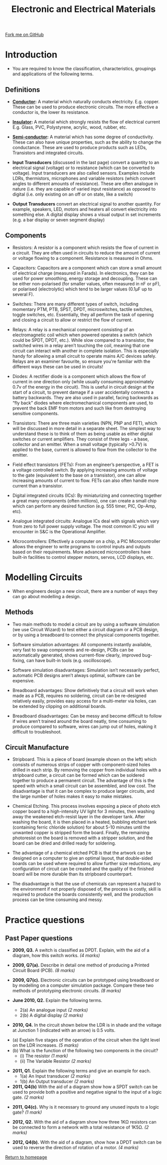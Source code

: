 #+STARTUP:indent
#+HTML_HEAD: <link rel="stylesheet" type="text/css" href="css/styles.css"/>
#+HTML_HEAD_EXTRA: <link href='http://fonts.googleapis.com/css?family=Ubuntu+Mono|Ubuntu' rel='stylesheet' type='text/css'>
#+BEGIN_COMMENT
#+STYLE: <link rel="stylesheet" type="text/css" href="css/styles.css"/>
#+STYLE: <link href='http://fonts.googleapis.com/css?family=Ubuntu+Mono|Ubuntu' rel='stylesheet' type='text/css'>
#+END_COMMENT
#+OPTIONS: f:nil author:nil num:1 creator:nil timestamp:nil toc:nil
#+TITLE: Electronic and Electrical Materials
#+AUTHOR: Stephen Brown

#+BEGIN_HTML
<div class="github-fork-ribbon-wrapper left">
<div class="github-fork-ribbon">
<a href="https://github.com/stsb11/as_theory">Fork me on GitHub</a>
</div>
</div>
<center>
<img src='http://upload.wikimedia.org/wikipedia/commons/e/e6/Resistor.jpg' width=30%>
</center>
#+END_HTML

* COMMENT Use as a template
:PROPERTIES:
:HTML_CONTAINER_CLASS: activity
:END:
** Learn It
:PROPERTIES:
:HTML_CONTAINER_CLASS: learn
:END:

** Research It
:PROPERTIES:
:HTML_CONTAINER_CLASS: research
:END:

** Design It
:PROPERTIES:
:HTML_CONTAINER_CLASS: design
:END:

** Build It
:PROPERTIES:
:HTML_CONTAINER_CLASS: build
:END:

** Test It
:PROPERTIES:
:HTML_CONTAINER_CLASS: test
:END:

** Run It
:PROPERTIES:
:HTML_CONTAINER_CLASS: run
:END:

** Document It
:PROPERTIES:
:HTML_CONTAINER_CLASS: document
:END:

** Code It
:PROPERTIES:
:HTML_CONTAINER_CLASS: code
:END:

** Program It
:PROPERTIES:
:HTML_CONTAINER_CLASS: program
:END:

** Try It
:PROPERTIES:
:HTML_CONTAINER_CLASS: try
:END:

** Badge It
:PROPERTIES:
:HTML_CONTAINER_CLASS: badge
:END:

** Save It
:PROPERTIES:
:HTML_CONTAINER_CLASS: save
:END:

e* Introduction
[[file:img/pic.jpg]]
:PROPERTIES:
:HTML_CONTAINER_CLASS: intro
:END:
** What are PIC chips?
:PROPERTIES:
:HTML_CONTAINER_CLASS: research
:END:
Peripheral Interface Controllers are small silicon chips which can be programmed to perform useful tasks.
In school, we tend to use Genie branded chips, like the C08 model you will use in this project. Others (e.g. PICAXE) are available.
PIC chips allow you connect different inputs (e.g. switches) and outputs (e.g. LEDs, motors and speakers), and to control them using flowcharts.
Chips such as these can be found everywhere in consumer electronic products, from toasters to cars. 

While they might not look like much, there is more computational power in a single PIC chip used in school than there was in the space shuttle that went to the moon in the 60's!
** When would I use a PIC chip?
Imagine you wanted to make a flashing bike light; using an LED and a switch alone, you'd need to manually push and release the button to get the flashing effect. A PIC chip could be programmed to turn the LED off and on once a second.
In a board game, you might want to have an electronic dice to roll numbers from 1 to 6 for you. 
In a car, a circuit is needed to ensure that the airbags only deploy when there is a sudden change in speed, AND the passenger is wearing their seatbelt, AND the front or rear bumper has been struck. PIC chips can carry out their instructions very quickly, performing around 1000 instructions per second - as such, they can react far more quickly than a person can. 
* Introduction
:PROPERTIES:
:HTML_CONTAINER_CLASS: activity
:END:
- You are required to know the classification, characteristics, groupings and applications of the following terms.
** Definitions
:PROPERTIES:
:HTML_CONTAINER_CLASS: learn
:END:
- *[[http://en.wikipedia.org/wiki/Electrical_resistivity_and_conductivity][Conductor]]:* A material which naturally conducts electricity. E.g. copper. These can be used to produce electronic circuits. The more effective a conductor is, the lower its resistance. 

- *[[http://en.wikipedia.org/wiki/Insulator_(electricity)][Insulator]]:* A material which strongly resists the flow of electrical current E.g. Glass, PVC, Polystyrene, acrylic, wood, rubber, etc.

- *[[http://en.wikipedia.org/wiki/Semiconductor][Semi-conductor]]:* A material which has some degree of conductivity. These can also have unique properties, such as the ability to change the conductance. These are used to produce products such as LEDs, Transistors and integrated circuits.

- *Input Transducers* (discussed in the last page) convert a quantity to an electrical signal (voltage) or to resistance (which can be converted to voltage). Input transducers are also called sensors. Examples include LDRs, thermistors, microphones and variable resistors (which convert angles to different amounts of resistance). These are often analogue in nature (i.e. they are capable of varied input resistance) as opposed to digital (i.e. only existing on an off or on state, like a switch)

- *Output Transducers* convert an electrical signal to another quantity. For example, speakers, LED, motors and heaters all convert electricity into something else. A digital display shows a visual output in set increments (e.g. a bar display or seven segment display)

** Components
:PROPERTIES:
:HTML_CONTAINER_CLASS: try
:END:
[[./img/transistor.png]]
- Resistors: A resistor is a component which resists the flow of current in a circuit. They are often used in circuits to reduce the amount of current or voltage flowing to a component. Resistance is measured in Ohms.

- Capacitors: Capacitors are a component which can store a small amount of electrical charge (measured in Farads). In electronics, they can be used for power smoothing, energy storage and decoupling. These can be either non-polarised (for smaller values, often measured in nF or pF), or polarised (electrolytic) which tend to be larger values (0.1\mu{}F up to several F). 

- Switches: There are many different types of switch, including momentary PTM, PTB, SPST, DPDT, microswitches, tactile switches, toggle switches, etc. Essentially, they all perform the task of opening and closing a circuit to allow or restrict the flow of current. 

- Relays: A relay is a mechanical component consisting of an electromagnetic coil which when powered operates a switch (which could be SPDT, DPDT, etc.). While slow compared to a transistor, the switched wires in a relay aren’t touching the coil, meaning that one circuit can interact with another in complete isolation. This is especially handy for allowing a small circuit to operate mains A/C devices safely. Relays are an examiner favourite, so ensure you're familiar with the different ways these can be used in circuits!

- Diodes: A rectifier diode is a component which allows the flow of current in one direction only (while usually consuming approximately 0.7v of the energy in the circuit). This is useful in circuit design at the start of a circuit, to prevent damage if a user accidentally connects a battery backwards. They are also used in parallel, facing backwards as “fly back” diodes where electromechanical components are used, to prevent the back EMF from motors and such like from destroying sensitive components. 

- Transistors: There are three main varieties (NPN, PNP and FET), which will be discussed in more detail in a separate sheet. The simplest way to understand these is to think of them as being usable as either digital switches or current amplifiers. They consist of three legs - a base, collector and an emitter. When a small voltage (typically >0.7V) is applied to the base, current is allowed to flow from the collector to the emitter. 

- Field effect transistors (FETs): From an engineer’s perspective, a FET is a voltage controlled switch. By applying increasing amounts of voltage to the gate (equivalent to the base on a transistor), one can allow increasing amounts of current to flow. FETs can also often handle more current than a transistor. 

- Digital integrated circuits (ICs): By miniaturizing and connecting together a great many components (often millions), one can create a small chip which can perform any desired function (e.g. 555 timer, PIC, Op-Amp, etc). 

- Analogue integrated circuits: Analogue ICs deal with signals which vary from zero to full power supply voltage. The most common IC you will encounter in S&C is the Operational Amplifier. 

- Microcontrollers: Effectively a computer on a chip, a PIC Microcontroller allows the engineer to write programs to control inputs and outputs based on their requirements. More advanced microcontrollers have built-in facilities to control stepper motors, servos, LCD displays, etc.

* Modelling Circuits
:PROPERTIES:
:HTML_CONTAINER_CLASS: activity
:END:
- When engineers design a new circuit, there are a number of ways they can go about modelling a design. 
** Methods
:PROPERTIES:
:HTML_CONTAINER_CLASS: learn
:END:
- Two main methods to model a circuit are by using a software simulation (we use Circuit Wizard) to test either a circuit diagram or a PCB design, or by using a breadboard to connect the physical components together. 

- Software simulation advantages: All components instantly available, very fast to swap components and re-design, PCBs can be automatically generated, shows current-flow clearly, improved bug-fixing, can have built-in tools (e.g. oscilloscope). 

- Software simulation disadvantages: Simulation isn’t necessarily perfect, automatic PCB designs aren’t always optimal, software can be expensive. 

- Breadboard advantages: Show definitively that a circuit will work when made as a PCB, requires no soldering, circuit can be re-designed relatively easily, provides easy access for a multi-meter via holes, can be extended by clipping on additional boards.

- Breadboard disadvantages: Can be messy and become difficult to follow if wires aren’t trained around the board neatly, time consuming to produce compared to software, wires can jump out of holes, making it difficult to troubleshoot. 
** Circuit Manufacture
:PROPERTIES:
:HTML_CONTAINER_CLASS: try
:END:
[[./img/stripboard.jpg]]
- Stripboard. This is a piece of board (example shown on the left) which consists of numerous strips of copper with component-sized holes drilled in each strip. By removing the copper from individual holes with a stripboard cutter, a circuit can be formed which can be soldered together to produce a permanent circuit. The advantage of this is the speed with which a small circuit can be assembled, and low cost. The disadvantage is that it can be complex to produce larger circuits, and the large number of holes makes it easy to make mistakes. 
- Chemical Etching. This process involves exposing a piece of photo etch copper board to a high-intensity UV light for 3 minutes, then washing away the weakened etch-resist layer in the developer tank. After washing the board, it is then placed in a heated, bubbling etchant tank (containing ferric chloride solution) for about 5-10 minutes until the unwanted copper is stripped form the board. Finally, the remaining photoresist on the board is removed with a stripper solution, and the board can be dried and drilled ready for soldering. 

- The advantage of a chemical etched PCB is that the artwork can be designed on a computer to give an optimal layout, that double-sided boards can be used where required to allow further size reductions, any configuration of circuit can be created and the quality of the finished board will be more durable than its stripboard counterpart. 

- The disadvantage is that the use of chemicals can represent a hazard to the environment if not properly disposed of, the process is costly, skill is required to produce the boards consistently well, and the production process can be time consuming and messy. 

* Practice questions
:PROPERTIES:
:HTML_CONTAINER_CLASS: activity
:END:
** Past Paper questions
:PROPERTIES:
:HTML_CONTAINER_CLASS: learn
:END:
- *2009, Q3.* A switch is classified as DPDT. Explain, with the aid of a diagram, how this switch works. /(4 marks)/

- *2009, Q7(a).* Describe in detail one method of producing a Printed Circuit Board (PCB). /(8 marks)/

- *2009, Q7(c).* Electronic circuits can be prototyped using breadboard or by modelling on a computer simulation package. Compare these two methods of prototyping electronic circuits. /(8 marks)/

- *June 2010, Q2.* Explain the following terms.
     - 2(a) An analogue input /(2 marks)/
     - 2(b) A digital display /(2 marks)/

- *2010, Q4.* In the circuit shown below the LDR is in shade and the voltage at Junction 1 (indicated with an arrow) is 0.5 volts.
[[./img/2010_q4.png]]
     - (a) Explain five stages of the operation of the circuit when the light level on the LDR increases. /(5 marks)/
     - (b) What is the function of the following two components in the circuit?
          - (i) The resistor /(1 mark)/
          - (ii) The Variable Resistor /(2 marks)/


- *2011, Q1.* Explain the following terms and give an example for each.
    - 1(a) An Input transducer /(2 marks)/
    - 1(b) An Output transducer /(2 marks)/


- *2011, Q4(b)* With the aid of a diagram show how a SPDT switch can be used to provide both a positive and negative signal to the input of a logic gate. /(2 marks)/


- *2011, Q4(c).* Why is it necessary to ground any unused inputs to a logic gate? /(1 mark)/


- *2012, Q2.* With the aid of a diagram show how three 1KΩ resistors can be connected to form a network with a total resistance of 1K5Ω. /(2 marks)/


- *2012, Q4(b).* With the aid of a diagram, show how a DPDT switch can be used to reverse the direction of rotation of a motor. /(4 marks)/

[[file:index.html][Return to homepage]]
